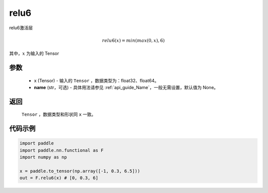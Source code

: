 .. _cn_api_nn_cn_relu6:

relu6
-------------------------------

.. py:function:: paddle.nn.functional.relu6(x, name=None)

relu6激活层

.. math::

    relu6(x) = min(max(0,x), 6)

其中，:math:`x` 为输入的 Tensor

参数
::::::::::
 - x (Tensor) - 输入的 ``Tensor`` ，数据类型为：float32、float64。
 - **name** (str，可选) - 具体用法请参见 :ref:`api_guide_Name`，一般无需设置，默认值为 None。

返回
::::::::::
    ``Tensor`` ，数据类型和形状同 ``x`` 一致。

代码示例
::::::::::

.. code-block:: python

    import paddle
    import paddle.nn.functional as F
    import numpy as np

    x = paddle.to_tensor(np.array([-1, 0.3, 6.5]))
    out = F.relu6(x) # [0, 0.3, 6]
